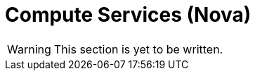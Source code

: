 = Compute Services (Nova)

////
[IMPORTANT]
Follow the Red Hat documentation's
https://access.redhat.com/documentation/en-US/Red_Hat_Enterprise_Linux_OpenStack_Platform/5/html/Installation_and_Configuration_Guide/chap-OpenStack_Compute_Service_Installation.html[Chapter 8. OpenStack Compute Service Installation]
instructions, but *note the following differences*.
////

[WARNING]
This section is yet to be written.

// include::chapter_nova_controller_node_installation.adoc[leveloffset=+1]
// include::chapter_nova_compute_node_installation.adoc[leveloffset=+1]
